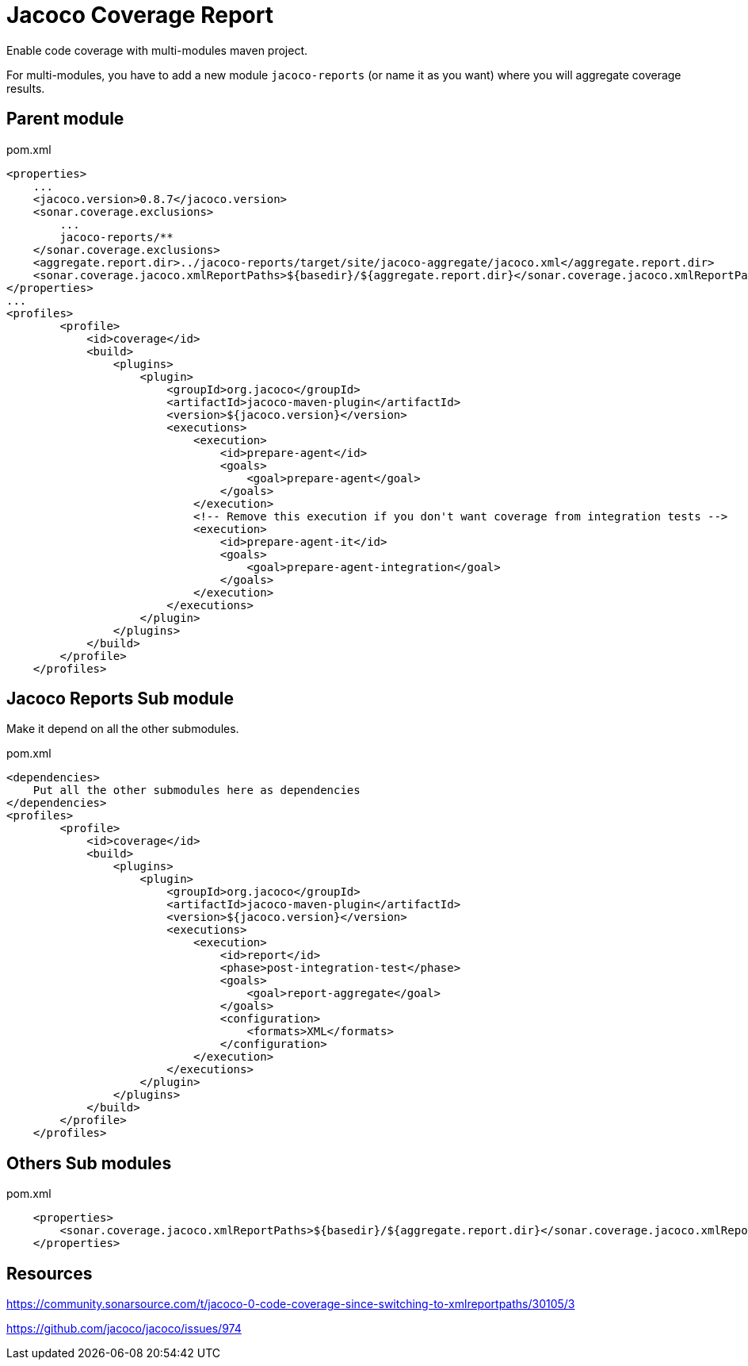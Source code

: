 = Jacoco Coverage Report

Enable code coverage with multi-modules maven project.

For multi-modules, you have to add a new module `jacoco-reports` (or name it as you want) where you will aggregate coverage results.

== Parent module

.pom.xml
[source,xml]
----
<properties>
    ...
    <jacoco.version>0.8.7</jacoco.version>
    <sonar.coverage.exclusions>
        ...
        jacoco-reports/**
    </sonar.coverage.exclusions>
    <aggregate.report.dir>../jacoco-reports/target/site/jacoco-aggregate/jacoco.xml</aggregate.report.dir>
    <sonar.coverage.jacoco.xmlReportPaths>${basedir}/${aggregate.report.dir}</sonar.coverage.jacoco.xmlReportPaths>
</properties>
...
<profiles>
        <profile>
            <id>coverage</id>
            <build>
                <plugins>
                    <plugin>
                        <groupId>org.jacoco</groupId>
                        <artifactId>jacoco-maven-plugin</artifactId>
                        <version>${jacoco.version}</version>
                        <executions>
                            <execution>
                                <id>prepare-agent</id>
                                <goals>
                                    <goal>prepare-agent</goal>
                                </goals>
                            </execution>
                            <!-- Remove this execution if you don't want coverage from integration tests -->
                            <execution>
                                <id>prepare-agent-it</id>
                                <goals>
                                    <goal>prepare-agent-integration</goal>
                                </goals>
                            </execution>
                        </executions>
                    </plugin>
                </plugins>
            </build>
        </profile>
    </profiles>
----

== Jacoco Reports Sub module

Make it depend on all the other submodules.

.pom.xml
[source,xml]
----
<dependencies>
    Put all the other submodules here as dependencies
</dependencies>
<profiles>
        <profile>
            <id>coverage</id>
            <build>
                <plugins>
                    <plugin>
                        <groupId>org.jacoco</groupId>
                        <artifactId>jacoco-maven-plugin</artifactId>
                        <version>${jacoco.version}</version>
                        <executions>
                            <execution>
                                <id>report</id>
                                <phase>post-integration-test</phase>
                                <goals>
                                    <goal>report-aggregate</goal>
                                </goals>
                                <configuration>
                                    <formats>XML</formats>
                                </configuration>
                            </execution>
                        </executions>
                    </plugin>
                </plugins>
            </build>
        </profile>
    </profiles>
----

== Others Sub modules

.pom.xml
[source,xml]
----
    <properties>
        <sonar.coverage.jacoco.xmlReportPaths>${basedir}/${aggregate.report.dir}</sonar.coverage.jacoco.xmlReportPaths>
    </properties>
----

== Resources

https://community.sonarsource.com/t/jacoco-0-code-coverage-since-switching-to-xmlreportpaths/30105/3

https://github.com/jacoco/jacoco/issues/974